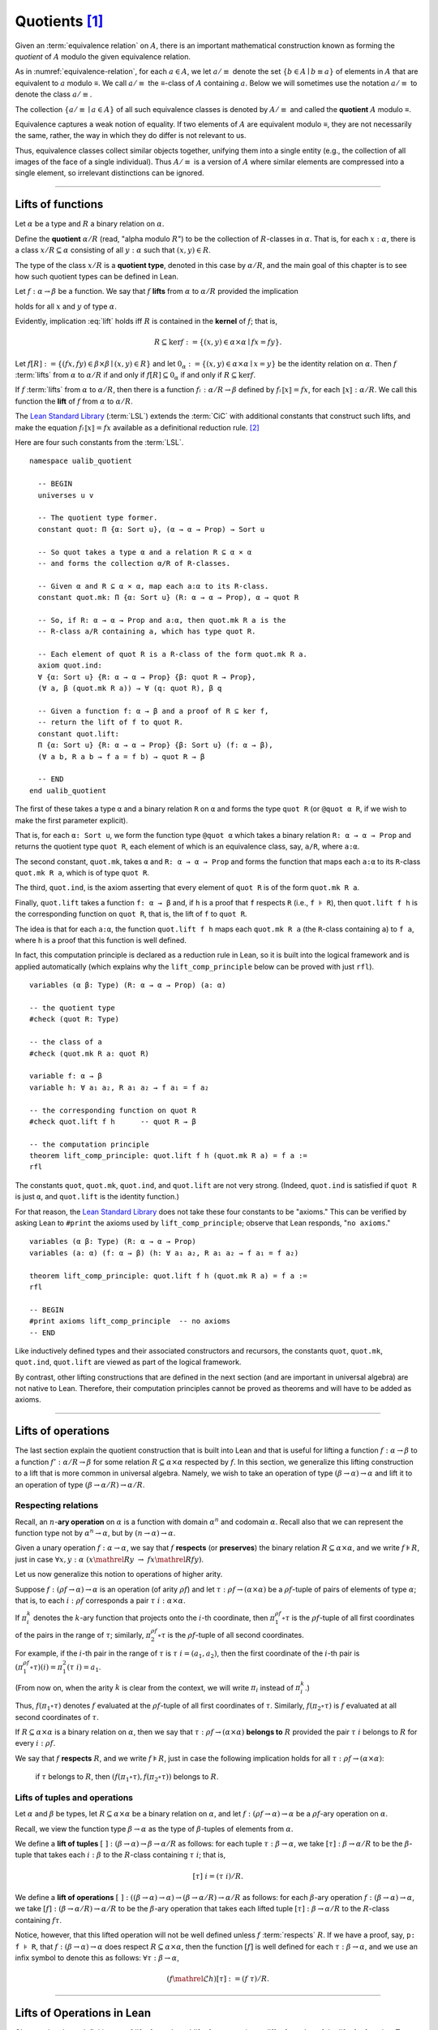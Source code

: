 .. highlight:: lean

.. index:: equivalence class, ! quotient

.. _quotients:

Quotients [1]_
===============

Given an :term:`equivalence relation` on :math:`A`, there is an important mathematical construction known as forming the *quotient* of :math:`A` modulo the given equivalence relation.

As in :numref:`equivalence-relation`, for each :math:`a ∈ A`, we let :math:`a/{≡}` denote the set :math:`\{ b ∈ A ∣ b ≡ a \}` of elements in :math:`A` that are equivalent to :math:`a` modulo ≡. We call :math:`a/{≡}` the ≡-class of :math:`A` containing :math:`a`.  Below we will sometimes use the notation :math:`a/{≡}` to denote the class :math:`a/{≡}`.

The collection :math:`\{ a/{≡} ∣ a ∈ A \}` of all such equivalence classes is denoted by :math:`A/{≡}` and called the **quotient** :math:`A` modulo ≡.

Equivalence captures a weak notion of equality. If two elements of :math:`A` are equivalent modulo ≡, they are not necessarily the same, rather, the way in which they do differ is not relevant to us.

.. proof:example::

   Consider the following "real-world" situation in which it is useful to "mod out"---i.e., ignore by forming a quotient---irrelevant information.

   In a study of image data for the purpose of face recognition---specifically, the task of identifying a particular person in different photographs---the orientation of a person's face is unimportant, and it would be silly to infer that faces in multiple photos belong to different people solely because they are orientated differently with respect to the camera's field of view.

   In this application it is reasonable to collect into a single group (equivalence class) those face images that differ only with respect to the spacial orientation of the face.  We might call two faces from the same class "equivalent modulo orientation."

Thus, equivalence classes collect similar objects together, unifying them into a single entity (e.g., the collection of all images of the face of a single individual).  Thus :math:`A/{≡}` is a version of :math:`A` where similar elements are compressed into a single element, so irrelevant distinctions can be ignored.

.. proof:example::

   The equivalence relation of **congruence modulo 5** on the set of integers partitions ℤ into five equivalence classes---namely, :math:`5ℤ`, :math:`1 + 5ℤ`, :math:`2+5ℤ`, :math:`3+5ℤ` and :math:`4+5ℤ`.  Here, :math:`5ℤ` is the set :math:`\{\dots, -10, -5, 0, 5, 10, 15, \dots\}` of multiples of 5, and :math:`2+5ℤ` is the set :math:`\{\dots, -8, -3, 2, 7, 12, \dots\}` of integers that differ from a multiple of 5 by 2.

--------------------------------------------

.. index:: quotient

.. index:: ! type of; (quotients)

.. index:: ! lift of; (functions)

Lifts of functions
------------------

Let :math:`α` be a type and :math:`R` a binary relation on :math:`α`.

Define the **quotient** :math:`α/R` (read, "alpha modulo :math:`R`") to be the collection of :math:`R`-classes in :math:`α`. That is, for each :math:`x:α`, there is a class :math:`x/R ⊆ α` consisting of all :math:`y:α` such that :math:`(x,y) ∈ R`.

The type of the class :math:`x/R` is a **quotient type**, denoted in this case by :math:`α/R`, and the main goal of this chapter is to see how such quotient types can be defined in Lean.

.. index:: lift; of a function, reduction rule

Let :math:`f: α → β` be a function. We say that :math:`f` **lifts** from :math:`α` to :math:`α/R` provided the implication

.. math:: (x, y) ∈ R \ → \ f x = f y
   :label: lift

holds for all :math:`x` and :math:`y` of type :math:`α`.

Evidently, implication :eq:`lift` holds iff :math:`R` is contained in the **kernel** of :math:`f`; that is,

.. math:: R ⊆ \ker f := \{(x, y) ∈ α × α ∣ f x = f y\}.

Let :math:`f[R] := \{(f x, f y) ∈ β × β ∣ (x, y) ∈ R\}` and let :math:`0_α := \{(x, y) ∈ α × α ∣ x = y\}` be the identity relation on :math:`α`. Then :math:`f` :term:`lifts` from :math:`α` to :math:`α/R` if and only if :math:`f[R] ⊆ 0_α` if and only if :math:`R ⊆ \ker f`.

If :math:`f` :term:`lifts` from :math:`α` to :math:`α/R`, then there is a function :math:`fₗ : α/R → β` defined by :math:`fₗ ⟦x⟧ = f x`, for each :math:`⟦x⟧: α/R`. We call this function the **lift** of :math:`f` from :math:`α` to :math:`α/R`.

The `Lean Standard Library`_ (:term:`LSL`) extends the :term:`CiC` with additional constants that construct such lifts, and make the equation :math:`fₗ ⟦x⟧ = f x` available as a definitional reduction rule. [2]_

Here are four such constants from the :term:`LSL`.

.. index:: keyword: quot, quot.mk, quot.ind
.. index:: keyword: quot.lift
.. index:: keyword: ualib_quotient

::

  namespace ualib_quotient

    -- BEGIN
    universes u v

    -- The quotient type former.
    constant quot: Π {α: Sort u}, (α → α → Prop) → Sort u

    -- So quot takes a type α and a relation R ⊆ α × α
    -- and forms the collection α/R of R-classes.

    -- Given α and R ⊆ α × α, map each a:α to its R-class.
    constant quot.mk: Π {α: Sort u} (R: α → α → Prop), α → quot R

    -- So, if R: α → α → Prop and a:α, then quot.mk R a is the
    -- R-class a/R containing a, which has type quot R.

    -- Each element of quot R is a R-class of the form quot.mk R a.
    axiom quot.ind:
    ∀ {α: Sort u} {R: α → α → Prop} {β: quot R → Prop},
    (∀ a, β (quot.mk R a)) → ∀ (q: quot R), β q

    -- Given a function f: α → β and a proof of R ⊆ ker f,
    -- return the lift of f to quot R.
    constant quot.lift:
    Π {α: Sort u} {R: α → α → Prop} {β: Sort u} (f: α → β),
    (∀ a b, R a b → f a = f b) → quot R → β

    -- END
  end ualib_quotient

The first of these takes a type ``α`` and a binary relation ``R`` on ``α`` and forms the type ``quot R`` (or ``@quot α R``, if we wish to make the first parameter explicit).

That is, for each ``α: Sort u``, we form the function type ``@quot α`` which takes a binary relation ``R: α → α → Prop`` and returns the quotient type ``quot R``, each element of which is an equivalence class, say, ``a/R``, where ``a:α``.

The second constant, ``quot.mk``, takes ``α`` and ``R: α → α → Prop`` and forms the function that maps each ``a:α`` to its ``R``-class ``quot.mk R a``, which is of type ``quot R``.

The third, ``quot.ind``, is the axiom asserting that every element of ``quot R`` is of the form ``quot.mk R a``.

Finally, ``quot.lift`` takes a function ``f: α → β`` and, if ``h`` is a proof that ``f`` respects ``R`` (i.e., ``f ⊧ R``), then ``quot.lift f h`` is the corresponding function on ``quot R``, that is, the lift of ``f`` to ``quot R``.

The idea is that for each ``a:α``, the function ``quot.lift f h`` maps each ``quot.mk R a`` (the ``R``-class containing ``a``) to ``f a``, where ``h`` is a proof that this function is well defined.

In fact, this computation principle is declared as a reduction rule in Lean, so it is built into the logical framework and is applied automatically (which explains why the ``lift_comp_principle`` below can be proved with just ``rfl``).

::

  variables (α β: Type) (R: α → α → Prop) (a: α)

  -- the quotient type
  #check (quot R: Type)

  -- the class of a
  #check (quot.mk R a: quot R)

  variable f: α → β
  variable h: ∀ a₁ a₂, R a₁ a₂ → f a₁ = f a₂

  -- the corresponding function on quot R
  #check quot.lift f h      -- quot R → β

  -- the computation principle
  theorem lift_comp_principle: quot.lift f h (quot.mk R a) = f a :=
  rfl

The constants ``quot``, ``quot.mk``, ``quot.ind``, and ``quot.lift`` are not very strong.  (Indeed, ``quot.ind`` is satisfied if ``quot R`` is just ``α``, and ``quot.lift`` is the identity function.)

For that reason, the `Lean Standard Library`_ does not take these four constants to be "axioms." This can be verified by asking Lean to ``#print`` the axioms used by ``lift_comp_principle``; observe that Lean responds, "``no axioms``."

::

  variables (α β: Type) (R: α → α → Prop)
  variables (a: α) (f: α → β) (h: ∀ a₁ a₂, R a₁ a₂ → f a₁ = f a₂)

  theorem lift_comp_principle: quot.lift f h (quot.mk R a) = f a :=
  rfl

  -- BEGIN
  #print axioms lift_comp_principle  -- no axioms
  -- END

Like inductively defined types and their associated constructors and recursors, the constants ``quot``, ``quot.mk``, ``quot.ind``, ``quot.lift`` are viewed as part of the logical framework.

By contrast, other lifting constructions that are defined in the next section (and are important in universal algebra) are not native to Lean. Therefore, their computation principles cannot be proved as theorems and will have to be added as axioms.

------------------------

.. index:: pair: respect; preserve

Lifts of operations
-------------------

The last section explain the quotient construction that is built into Lean and that is useful for lifting a function :math:`f: α → β` to a function :math:`f': α/R → β` for some relation :math:`R ⊆ α × α` respected by :math:`f`.  In this section, we generalize this lifting construction to a lift that is more common in universal algebra.  Namely, we wish to take an operation of type :math:`(β → α) → α` and lift it to an operation of type :math:`(β → α/R) → α/R`.

Respecting relations
~~~~~~~~~~~~~~~~~~~~

Recall, an :math:`n`-**ary operation** on :math:`α` is a function with domain :math:`α^n` and codomain :math:`α`.  Recall also that we can represent the function type not by :math:`α^n → α`, but by :math:`(n → α) → α`.

Given a unary operation :math:`f: α → α`, we say that :math:`f` **respects** (or **preserves**) the binary relation :math:`R ⊆ α × α`, and we write :math:`f ⊧ R`, just in case :math:`∀ x, y :α \ (x \mathrel R y \ → \ f x \mathrel R f y)`.

Let us now generalize this notion to operations of higher arity.

Suppose :math:`f: (ρf → α) → α` is an operation (of arity :math:`ρf`) and let :math:`τ: ρf → (α × α)` be a :math:`ρf`-tuple of pairs of elements of type :math:`α`; that is, to each :math:`i : ρ f` corresponds a pair :math:`τ \ i : α × α`.

If :math:`π_i^k` denotes the :math:`k`-ary function that projects onto the :math:`i`-th coordinate, then :math:`π_1^{ρf} ∘ τ` is the :math:`ρf`-tuple of all first coordinates of the pairs in the range of :math:`τ`; similarly, :math:`π_2^{ρf} ∘ τ` is the :math:`ρf`-tuple of all second coordinates.

For example, if the :math:`i`-th pair in the range of :math:`τ` is :math:`τ\ i = (a_1, a_2)`, then the first coordinate of the :math:`i`-th pair is :math:`(π_1^{ρf} ∘ τ)(i) = π_1^2 (τ \ i) = a_1`.

(From now on, when the arity :math:`k` is clear from the context, we will write :math:`π_i` instead of :math:`π_i^k`.)

Thus, :math:`f (π_1 ∘ τ)` denotes :math:`f` evaluated at the :math:`ρf`-tuple of all first coordinates of :math:`τ`. Similarly, :math:`f (π_2 ∘ τ)` is :math:`f` evaluated at all second coordinates of :math:`τ`.

If :math:`R ⊆ α × α` is a binary relation on :math:`α`, then we say that :math:`τ: ρf → (α × α)` **belongs to** :math:`R` provided the pair :math:`τ\ i` belongs to :math:`R` for every :math:`i : ρf`.

We say that :math:`f` **respects** :math:`R`, and we write :math:`f ⊧ R`, just in case the following implication holds for all :math:`τ: ρf → (α × α)`:

  if :math:`τ` belongs to :math:`R`, then :math:`(f (π_1 ∘ τ), f (π_2 ∘ τ))` belongs to :math:`R`.

.. proof:example::

   Readers who do not find the foregoing explanation perfectly clear are invited to consider this simple, concrete example.

   Let :math:`f : (\{0,1,2\} → α) → α` be a ternary operation on :math:`α`, let :math:`R ⊆ α × α`, and suppose that for every triple :math:`(a_1, b_1), (a_2, b_2), (a_3, b_3)` of pairs from :math:`R`, the pair :math:`(f(a_1, a_2, a_3), f(b_1, b_2, b_3))` also belongs to :math:`R`. Then :math:`f ⊧ R`.

.. index:: ! quotient tuple
.. index:: ! lift; of tuples
.. index:: ! lift; of operations

Lifts of tuples and operations
~~~~~~~~~~~~~~~~~~~~~~~~~~~~~~

Let :math:`α` and :math:`β` be types, let :math:`R ⊆ α × α` be a binary relation on :math:`α`, and let :math:`f : (ρ f → α) → α` be a :math:`ρ f`-ary operation on :math:`α`.

Recall, we view the function type :math:`β → α` as the type of :math:`β`-tuples of elements from :math:`α`.

We define a **lift of tuples** :math:`[\ ]: (β → α) → β → α/R` as follows: for each tuple :math:`τ: β → α`, we take :math:`[τ] : β → α/R` to be the :math:`β`-tuple that takes each :math:`i: β` to the :math:`R`-class containing :math:`τ\ i`; that is,

.. math:: [τ]\ i = (τ\ i)/R.

We define a **lift of operations** :math:`[\ ]: ((β → α) → α)  → (β → α/R) → α/R` as follows: for each :math:`β`-ary operation :math:`f: (β → α) → α`, we take :math:`[f] : (β → α/R) → α/R` to be the :math:`β`-ary operation that takes each lifted tuple :math:`[τ]: β → α/R` to the :math:`R`-class containing :math:`f τ`.

Notice, however, that this lifted operation will not be well defined unless :math:`f` :term:`respects` :math:`R`.  If we have a proof, say, ``p: f ⊧ R``, that :math:`f: (β → α) → α` does respect :math:`R ⊆ α × α`, then the function :math:`[f]` is well defined for each :math:`τ: β → α`, and we use an infix symbol to denote this as follows: :math:`∀ τ: β → α`,

.. math:: (f \mathrel ℒ h) [τ]  := (f\ τ) / R.

----------------------

Lifts of Operations in Lean
----------------------------

Observe that these definitions---of *lift of a tuple* and *lift of an operation*---differ from that of the *lift of a function*.  To account for these differences, we now define three new lifting constants, ``quot.colift``, ``quot.tlift`` ``quot.oplift``.  In the next section of code, we start by reiterating the definitions from the standard library of ``quot``, ``quot.mk``, ``quot.ind``, and ``quot.lift`` before defining the new lift constants.  This puts all of the constants on the same "level" in the sense that now they are all "user-defined" and thus none is a built-in part of Lean's logical framework.

::

  namespace ualib_quotient

    universes u v

    -- (Already defined in std lib)
    -- The quotient type former.
    constant quot: Π {α: Sort u}, (α → α → Prop) → Sort u

    -- So quot takes a type α and a relation R ⊆ α × α
    -- and forms the collection α/R of R-classes.

    -- (Already defined in std lib)
    -- Given α and R ⊆ α × α, map each a:α to its R-class.
    constant quot.mk: Π {α: Sort u} (a : α) (R: α → α → Prop), quot R

    -- So, if R: α → α → Prop and a:α, then quot.mk R a is the
    -- R-class a/R containing a, which has type quot R.

    -- Let us define some syntactic sugar that reflects this fact.
    infix `/` := quot.mk  -- notation: a/R := quot.mk a R

    -- (Already defined in std lib)
    -- Each element of quot R is a R-class of the form quot.mk R a.
    axiom quot.ind:
    ∀ {α: Sort u} {R: α → α → Prop} {β: quot R → Prop},
    (∀ a, β (a/R)) → ∀ (q: quot R), β q

    -- (Already defined in std lib)
    -- Take a function f: α → β and a proof h : f ⊧ R, and
    -- return the lift of f to quot R.
    constant quot.lift:
    Π {α: Sort u} {R: α → α → Prop} {β: Sort u} (f: α → β),
    (∀ a b, R a b → f a = f b) → quot R → β

    infix `ℓ`:50 := quot.lift

    -- new lift constants

    -- quot.colift
    -- lift to a function with quotient codomain (instead of domain)
    constant quot.colift:
    Π {α: Sort u} {β: Sort u} {R: β → β → Prop} (f: α → β), (α → quot R)

    -- LIFT OF A TUPLE ------------------------------------------
    -- quot.tlift
    -- lift tuple of α's to a tuple of quotients α/R's
    -- (same as colift, except for order of arguments)
    constant quot.tlift:
    Π {α: Sort u} {R: α → α → Prop} {β: Sort u} (t: β → α), (β → quot R)

    notation `[` t `]` := quot.tlift t -- lift of a tuple

    -- LIFT OF RELATIONS AND OPERATIONS --------------------------
    -- operation type
    def op (β : Sort v) (α : Sort u) := (β → α) → α
    variables {α β : Type}
    def liftrel: (α → α → Prop) → (β → α) → (β → α) → Prop :=
    λ R a b, ∀ i, R (a i) (b i)

    notation `⟨` R `⟩` := liftrel R       -- ``\<R\>``

    def respects: ((β → α) → α) → (α → α → Prop) → Prop :=
    λ f R, ∀ (a b: β → α), ⟨R⟩ a b → R (f a) (f b)

    infix `⊧`:50 := respects              -- ``\models``

    constant quot.oplift :
    Π {R: α → α → Prop} (f: op β α), (f ⊧ R) → (β → quot R) → quot R

    infix `ℒ`:50 := quot.oplift

  end ualib_quotient

Notice the syntactic sugar we added for the "respects" relation, so that now we can simply write ``f ⊧ R`` in place of

  ``∀ (a b: β → α), ((∀ i, R (a i) (b i)) → R (f a) (f b))``.

We also made use of the ``operation`` type which will be introduced more formally in :numref:`algebras-in-lean`.

Now let's check the types of some of these newly defined constants, and also prove that the standard library's notion of a function respecting a relation is equivalent to the assertion that the relation is a subset of the function's kernel.

::

  namespace ualib_quotient
  
    universes u v
  
    -- (Already defined in std lib)
    -- The quotient type former.
    constant quot: Π {α: Sort u}, (α → α → Prop) → Sort u
  
    -- So quot takes a type α and a relation R ⊆ α × α
    -- and forms the collection α/R of R-classes.
  
    -- (Already defined in std lib)
    -- Given α and R ⊆ α × α, map each a:α to its R-class.
    constant quot.mk: Π {α: Sort u} (a : α) (R: α → α → Prop), quot R
  
    -- So, if R: α → α → Prop and a:α, then quot.mk R a is the
    -- R-class a/R containing a, which has type quot R.
    
    -- Let us define some syntactic sugar that reflects this fact.
    infix `/` := quot.mk  -- notation: a/R := quot.mk a R
  
    -- (Already defined in std lib)
    -- Each element of quot R is a R-class of the form quot.mk R a.
    axiom quot.ind:
    ∀ {α: Sort u} {R: α → α → Prop} {β: quot R → Prop},
    (∀ a, β (a/R)) → ∀ (q: quot R), β q
  
    -- (Already defined in std lib)
    -- Take a function f: α → β and a proof h : f ⊧ R, and
    -- return the lift of f to quot R.
    constant quot.lift:
    Π {α: Sort u} {R: α → α → Prop} {β: Sort u} (f: α → β),
    (∀ a b, R a b → f a = f b) → quot R → β
  
    infix `ℓ`:50 := quot.lift 
  
    -- new lift constants
  
    -- quot.colift
    -- lift to a function with quotient codomain (instead of domain)
    constant quot.colift:
    Π {α: Sort u} {β: Sort u} {R: β → β → Prop} (f: α → β), (α → quot R)
  
    -- LIFT OF A TUPLE ------------------------------------------
    -- quot.tlift
    -- lift tuple of α's to a tuple of quotients α/R's 
    -- (same as colift, except for order of arguments)
    constant quot.tlift:
    Π {α: Sort u} {R: α → α → Prop} {β: Sort u} (t: β → α), (β → quot R)
  
    notation `[` t `]` := quot.tlift t -- lift of a tuple
  
    -- LIFT OF RELATIONS AND OPERATIONS --------------------------
    -- operation type
    def op (β : Sort v) (α : Sort u) := (β → α) → α
    variables {α β : Type}
    def liftrel: (α → α → Prop) → (β → α) → (β → α) → Prop :=
    λ R a b, ∀ i, R (a i) (b i)
  
    notation `⟨` R `⟩` := liftrel R       -- ``\<R\>``
  
    def respects: ((β → α) → α) → (α → α → Prop) → Prop :=
    λ f R, ∀ (a b: β → α), ⟨R⟩ a b → R (f a) (f b)
  
    infix `⊧`:50 := respects              -- ``\models``
  
    constant quot.oplift :
    Π {R: α → α → Prop} (f: op β α), (f ⊧ R) → (β → quot R) → quot R
  
    infix `ℒ`:50 := quot.oplift 
  
    -- Theorem. The function f: α → β respects R: α → α → Prop
    --          iff uncurry R ⊆ ker f
    --          iff R̃ ⊆ ker f
  
    def uncurry {α : Type} (R : α → α → Prop) : set (α × α) := λ a, R a.fst a.snd
    notation R`̃ ` := uncurry R            -- type: ``R\tilde``
  
    def ker (f : α → β) : set (α × α) := { a | f a.fst = f a.snd}  
  
    theorem kernel_resp {α : Type} {R: α → α → Prop} {β : Type} (f: α → β): 
    (∀ a₁ a₂, R a₁ a₂ → f a₁ = f a₂) ↔ (R̃ ⊆ ker f) := iff.intro
    ( assume h: ∀ a₁ a₂, R a₁ a₂ → f a₁ = f a₂, show R̃ ⊆ ker f, from
        λ p, h p.fst p.snd
    )
    ( assume h: R̃ ⊆ ker f, show ∀ a₁ a₂, R a₁ a₂ → f a₁ = f a₂, from
        assume a₁ a₂ (h1 : R a₁ a₂), 
        have h2 : (a₁ , a₂) ∈ (R̃), from h1,
        h h2
    )
  
    -- BEGIN
    -- TEST NEW DEFINITIONS AND NOTATIONS --
  
    variable (f: α → β)        -- A function.
    variable {R: α → α → Prop} -- A binary relation on α,
    variable (h₀: ∀ a b,       -- respected by f.
              R a b → f a = f b) 
  
    variable (t: β → α)        -- A tuple.
    variable (g: op β α)       -- An operation,
    variable (h₁: g ⊧ R)       -- that respects R
  
    -- lift of a relation --
    #check liftrel R      -- (?M_1 → α) → (?M_1 → α) → Prop)
    #check ⟨R⟩            -- (?M_1 → α) → (?M_1 → α) → Prop
  
    -- uncurried relation --
    #check (uncurry R : set (α × α))
    #check R̃         -- set (α × α)   
  
    -- lift of a function --
    #check (quot.lift f h₀: quot (λ (a b: α), R a b) → β)
    #check f ℓ h₀        -- quot (λ (a b: α), R a b) → β 
  
    -- lift of a tuple --
    #check quot.tlift t  -- β → quot ?M_1)
    #check [t]           -- β → quot ?M_1
    
    -- lift of an operation
    #check (quot.oplift g h₁ : (β → quot R) → quot R)
    #check g ℒ h₁           -- (β → quot R) → quot R 
    -- END
  
  end ualib_quotient

Finally, let us assert the computation principles for these various lifts to quotients. [3]_

::

  namespace ualib_quotient
  
    universes u v
  
    -- (Already defined in std lib)
    -- The quotient type former.
    constant quot: Π {α: Sort u}, (α → α → Prop) → Sort u
  
    -- So quot takes a type α and a relation R ⊆ α × α
    -- and forms the collection α/R of R-classes.
  
    -- (Already defined in std lib)
    -- Given α and R ⊆ α × α, map each a:α to its R-class.
    constant quot.mk: Π {α: Sort u} (a : α) (R: α → α → Prop), quot R
  
    -- So, if R: α → α → Prop and a:α, then quot.mk R a is the
    -- R-class a/R containing a, which has type quot R.
    
    -- Let us define some syntactic sugar that reflects this fact.
    infix `/` := quot.mk  -- notation: a/R := quot.mk a R
  
    -- (Already defined in std lib)
    -- Each element of quot R is a R-class of the form quot.mk R a.
    axiom quot.ind:
    ∀ {α: Sort u} {R: α → α → Prop} {β: quot R → Prop},
    (∀ a, β (a/R)) → ∀ (q: quot R), β q
  
    -- (Already defined in std lib)
    -- Take a function f: α → β and a proof h : f ⊧ R, and
    -- return the lift of f to quot R.
    constant quot.lift:
    Π {α: Sort u} {R: α → α → Prop} {β: Sort u} (f: α → β),
    (∀ a b, R a b → f a = f b) → quot R → β
  
    infix `ℓ`:50 := quot.lift 
  
    -- new lift constants
  
    -- quot.colift
    -- lift to a function with quotient codomain (instead of domain)
    constant quot.colift:
    Π {α: Sort u} {β: Sort u} {R: β → β → Prop} (f: α → β), (α → quot R)
  
    -- LIFT OF A TUPLE ------------------------------------------
    -- quot.tlift
    -- lift tuple of α's to a tuple of quotients α/R's 
    -- (same as colift, except for order of arguments)
    constant quot.tlift:
    Π {α: Sort u} {R: α → α → Prop} {β: Sort u} (t: β → α), (β → quot R)
  
    notation `[` t `]` := quot.tlift t -- lift of a tuple
  
    -- LIFT OF RELATIONS AND OPERATIONS --------------------------
    -- operation type
    def op (β : Sort v) (α : Sort u) := (β → α) → α
    variables {α β : Type}
    def liftrel: (α → α → Prop) → (β → α) → (β → α) → Prop :=
    λ R a b, ∀ i, R (a i) (b i)
  
    notation `⟨` R `⟩` := liftrel R       -- ``\<R\>``
  
    def respects: ((β → α) → α) → (α → α → Prop) → Prop :=
    λ f R, ∀ (a b: β → α), ⟨R⟩ a b → R (f a) (f b)
  
    infix `⊧`:50 := respects              -- ``\models``
  
    constant quot.oplift :
    Π {R: α → α → Prop} (f: op β α), (f ⊧ R) → (β → quot R) → quot R
  
    infix `ℒ`:50 := quot.oplift 
  
    -- Theorem. The function f: α → β respects R: α → α → Prop
    --          iff uncurry R ⊆ ker f
    --          iff R̃ ⊆ ker f
  
    def uncurry {α : Type} (R : α → α → Prop) : set (α × α) := λ a, R a.fst a.snd
    notation R`̃ ` := uncurry R            -- type: ``R\tilde``
  
    def ker (f : α → β) : set (α × α) := { a | f a.fst = f a.snd}  
  
    theorem kernel_resp {α : Type} {R: α → α → Prop} {β : Type} (f: α → β): 
    (∀ a₁ a₂, R a₁ a₂ → f a₁ = f a₂) ↔ (R̃ ⊆ ker f) := iff.intro
    ( assume h: ∀ a₁ a₂, R a₁ a₂ → f a₁ = f a₂, show R̃ ⊆ ker f, from
        λ p, h p.fst p.snd
    )
    ( assume h: R̃ ⊆ ker f, show ∀ a₁ a₂, R a₁ a₂ → f a₁ = f a₂, from
        assume a₁ a₂ (h1 : R a₁ a₂), 
        have h2 : (a₁ , a₂) ∈ (R̃), from h1,
        h h2
    )
  
    -- TEST NEW DEFINITIONS AND NOTATIONS --
  
    variable (f: α → β)        -- A function.
    variable {R: α → α → Prop} -- A binary relation on α,
    variable (h₀: ∀ a b,       -- respected by f.
              R a b → f a = f b) 
  
    variable (t: β → α)        -- A tuple.
    variable (g: op β α)       -- An operation,
    variable (h₁: g ⊧ R)       -- that respects R
  
    -- lift of a relation --
    #check liftrel R      -- (?M_1 → α) → (?M_1 → α) → Prop)
    #check ⟨R⟩            -- (?M_1 → α) → (?M_1 → α) → Prop
  
    -- uncurried relation --
    #check (uncurry R : set (α × α))
    #check R̃         -- set (α × α)   
  
    -- lift of a function --
    #check (quot.lift f h₀: quot (λ (a b: α), R a b) → β)
    #check f ℓ h₀        -- quot (λ (a b: α), R a b) → β 
  
    -- lift of a tuple --
    #check quot.tlift t  -- β → quot ?M_1)
    #check [t]           -- β → quot ?M_1
    
    -- lift of an operation
    #check (quot.oplift g h₁ : (β → quot R) → quot R)
    #check g ℒ h₁           -- (β → quot R) → quot R 
  
  
    -- BEGIN
    -- computation principle for function lift
    axiom flift_comp_principle {α : Type} {R: α → α → Prop}
    {β : Type} (f: α → β) (h: ∀ a₁ a₂, R a₁ a₂ → f a₁ = f a₂):
    ∀ (a : α), (f ℓ h) (a/R) = f a
  
    -- The same flift principle, assuming instead that (uncurry) R 
    -- belongs to the kernel of f and applying the kernel_resp theorem.
    axiom flift_comp_principle' {α : Type} {R: α → α → Prop}
    {β : Type} (f: α → β) (h: R̃ ⊆ ker f): ∀ (a : α),
    (f ℓ (iff.elim_right (kernel_resp f) h)) (a/R) = f a
  
    -- computation principle for colift
    axiom colift_comp_principle {α : Type} {β : Type}
    {R: β → β → Prop} (f: α → β): ∀ (a : α), 
    (quot.colift f) a = (f a)/R
  
    -- computation principle for tuple lift
    axiom tlift_comp_principle {α : Type} {R: α → α → Prop}
    {β : Type} (τ: β → α): ∀ (b : β), [τ] b = (τ b)/R
  
    -- computation principle for operation lift
    axiom olift_comp_principle {R : α → α → Prop} 
    (g: (β → α) → α) (h : g ⊧ R): ∀ (τ : β → α),
    (g ℒ h) [τ] = (g τ)/R
    -- END
  
  end ualib_quotient

What makes ``quot`` into a bona fide quotient is the ``quot.sound`` axiom which asserts that if two elements of ``α`` are related by ``R``, then they are identified in the quotient ``α/R``.

.. index:: keyword: quot.sound

::

  namespace ualib_quotient
  
    universes u v
  
    -- (Already defined in std lib)
    -- The quotient type former.
    constant quot: Π {α: Sort u}, (α → α → Prop) → Sort u
  
    -- So quot takes a type α and a relation R ⊆ α × α
    -- and forms the collection α/R of R-classes.
  
    -- (Already defined in std lib)
    -- Given α and R ⊆ α × α, map each a:α to its R-class.
    constant quot.mk: Π {α: Sort u} (a : α) (R: α → α → Prop), quot R
  
    -- So, if R: α → α → Prop and a:α, then quot.mk R a is the
    -- R-class a/R containing a, which has type quot R.
    
    -- Let us define some syntactic sugar that reflects this fact.
    infix `/` := quot.mk  -- notation: a/R := quot.mk a R
  
    -- (Already defined in std lib)
    -- Each element of quot R is a R-class of the form quot.mk R a.
    axiom quot.ind:
    ∀ {α: Sort u} {R: α → α → Prop} {β: quot R → Prop},
    (∀ a, β (a/R)) → ∀ (q: quot R), β q
  
    -- (Already defined in std lib)
    -- Take a function f: α → β and a proof h : f ⊧ R, and
    -- return the lift of f to quot R.
    constant quot.lift:
    Π {α: Sort u} {R: α → α → Prop} {β: Sort u} (f: α → β),
    (∀ a b, R a b → f a = f b) → quot R → β
  
    infix `ℓ`:50 := quot.lift 
  
    -- new lift constants
  
    -- quot.colift
    -- lift to a function with quotient codomain (instead of domain)
    constant quot.colift:
    Π {α: Sort u} {β: Sort u} {R: β → β → Prop} (f: α → β), (α → quot R)
  
    -- LIFT OF A TUPLE ------------------------------------------
    -- quot.tlift
    -- lift tuple of α's to a tuple of quotients α/R's 
    -- (same as colift, except for order of arguments)
    constant quot.tlift:
    Π {α: Sort u} {R: α → α → Prop} {β: Sort u} (t: β → α), (β → quot R)
  
    notation `[` t `]` := quot.tlift t -- lift of a tuple
  
    -- LIFT OF RELATIONS AND OPERATIONS --------------------------
    -- operation type
    def op (β : Sort v) (α : Sort u) := (β → α) → α
    variables {α β : Type}
    def liftrel: (α → α → Prop) → (β → α) → (β → α) → Prop :=
    λ R a b, ∀ i, R (a i) (b i)
  
    notation `⟨` R `⟩` := liftrel R       -- ``\<R\>``
  
    def respects: ((β → α) → α) → (α → α → Prop) → Prop :=
    λ f R, ∀ (a b: β → α), ⟨R⟩ a b → R (f a) (f b)
  
    infix `⊧`:50 := respects              -- ``\models``
  
    constant quot.oplift :
    Π {R: α → α → Prop} (f: op β α), (f ⊧ R) → (β → quot R) → quot R
  
    infix `ℒ`:50 := quot.oplift 
  
    -- Theorem. The function f: α → β respects R: α → α → Prop
    --          iff uncurry R ⊆ ker f
    --          iff R̃ ⊆ ker f
  
    def uncurry {α : Type} (R : α → α → Prop) : set (α × α) := λ a, R a.fst a.snd
    notation R`̃ ` := uncurry R            -- type: ``R\tilde``
  
    def ker (f : α → β) : set (α × α) := { a | f a.fst = f a.snd}  
  
    theorem kernel_resp {α : Type} {R: α → α → Prop} {β : Type} (f: α → β): 
    (∀ a₁ a₂, R a₁ a₂ → f a₁ = f a₂) ↔ (R̃ ⊆ ker f) := iff.intro
    ( assume h: ∀ a₁ a₂, R a₁ a₂ → f a₁ = f a₂, show R̃ ⊆ ker f, from
        λ p, h p.fst p.snd
    )
    ( assume h: R̃ ⊆ ker f, show ∀ a₁ a₂, R a₁ a₂ → f a₁ = f a₂, from
        assume a₁ a₂ (h1 : R a₁ a₂), 
        have h2 : (a₁ , a₂) ∈ (R̃), from h1,
        h h2
    )
  
    -- TEST NEW DEFINITIONS AND NOTATIONS --
  
    variable (f: α → β)        -- A function.
    variable {R: α → α → Prop} -- A binary relation on α,
    variable (h₀: ∀ a b,       -- respected by f.
              R a b → f a = f b) 
  
    variable (t: β → α)        -- A tuple.
    variable (g: op β α)       -- An operation,
    variable (h₁: g ⊧ R)       -- that respects R
  
    -- lift of a relation --
    #check liftrel R      -- (?M_1 → α) → (?M_1 → α) → Prop)
    #check ⟨R⟩            -- (?M_1 → α) → (?M_1 → α) → Prop
  
    -- uncurried relation --
    #check (uncurry R : set (α × α))
    #check R̃         -- set (α × α)   
  
    -- lift of a function --
    #check (quot.lift f h₀: quot (λ (a b: α), R a b) → β)
    #check f ℓ h₀        -- quot (λ (a b: α), R a b) → β 
  
    -- lift of a tuple --
    #check quot.tlift t  -- β → quot ?M_1)
    #check [t]           -- β → quot ?M_1
    
    -- lift of an operation
    #check (quot.oplift g h₁ : (β → quot R) → quot R)
    #check g ℒ h₁           -- (β → quot R) → quot R 
  
    -- computation principle for function lift
    axiom flift_comp_principle {α : Type} {R: α → α → Prop}
    {β : Type} (f: α → β) (h: ∀ a₁ a₂, R a₁ a₂ → f a₁ = f a₂):
    ∀ (a : α), (f ℓ h) (a/R) = f a
  
    -- The same flift principle, assuming instead that (uncurry) R 
    -- belongs to the kernel of f and applying the kernel_resp theorem.
    axiom flift_comp_principle' {α : Type} {R: α → α → Prop}
    {β : Type} (f: α → β) (h: R̃ ⊆ ker f): ∀ (a : α),
    (f ℓ (iff.elim_right (kernel_resp f) h)) (a/R) = f a
  
    -- computation principle for colift
    axiom colift_comp_principle {α : Type} {β : Type}
    {R: β → β → Prop} (f: α → β): ∀ (a : α), 
    (quot.colift f) a = (f a)/R
  
    -- computation principle for tuple lift
    axiom tlift_comp_principle {α : Type} {R: α → α → Prop}
    {β : Type} (τ: β → α): ∀ (b : β), [τ] b = (τ b)/R
  
    -- computation principle for operation lift
    axiom olift_comp_principle {R : α → α → Prop} 
    (g: (β → α) → α) (h : g ⊧ R): ∀ (τ : β → α),
    (g ℒ h) [τ] = (g τ)/R
  
      -- BEGIN
      axiom quot.sound {α: Type u} {R: α → α → Prop}:
      ∀ (a b: α), R a b → a/R = b/R
      -- END
  
  end ualib_quotient

If a theorem or definition makes use of ``quot.sound``, it will show up in the ``#print axioms`` command.

----------------------------------------

.. _setoids:

.. index:: ! setoid, kernel

Setoids
-------

In a quotient construction ``α/R``, the relation ``R`` is typically an *equivalence relation*.  If not, we can extend it to one.  Indeed, given a binary relation ``R``, we define ``R'`` according to the rule

  ``R' a b`` :math:`\quad` iff :math:`\quad` ``a/R = b/R``.

Then ``R'`` is an equivalence relation---namely, the **kernel** of the function ``a ↦ a/R``.

The axiom ``quot.sound`` given at the end of the last section asserts that ``R a b`` implies ``R' a b``.

Using ``quot.lift`` and ``quot.ind``, we can show that ``R'`` is the smallest equivalence relation containing ``R``. In particular, if ``R`` is already an equivalence relation, then we have ``R = R'``.

::

  import ualib_quotient

  namespace ualib_setoid

    universe u

    class setoid (α: Type u) :=
    (R: α → α → Prop) (iseqv: equivalence R)

    namespace setoid

      open setoid
      infix `≈` := setoid.R

      variable (α: Type u)
      variable [s: setoid α]
      include s

      theorem refl (a: α): a ≈ a :=
      (@setoid.iseqv α s).left a

      theorem symm {a b: α}: a ≈ b → b ≈ a :=
      λ h, (@setoid.iseqv α s).right.left h

      theorem trans {a b c: α}: a ≈ b → b ≈ c → a ≈ c :=
      λ h₁ h₂, (@setoid.iseqv α s).right.right h₁ h₂

    end setoid

  end ualib_setoid

Given a type ``α``, a relation ``R`` on ``α``, and a proof ``p`` that ``r`` is an equivalence relation, we can define ``setoid.mk p`` as an instance of the setoid class.

::

  import ualib_quotient
  namespace ualib_setoid
    universe u
    class setoid (α: Type u) :=
    (R: α → α → Prop) (iseqv: equivalence R)
    namespace setoid
      open setoid
      infix `≈` := setoid.R
      variable (α: Type u)
      variable [s: setoid α]
      include s
      theorem refl (a: α): a ≈ a :=
      (@setoid.iseqv α s).left a
      theorem symm {a b: α}: a ≈ b → b ≈ a :=
      λ h, (@setoid.iseqv α s).right.left h
      theorem trans {a b c: α}: a ≈ b → b ≈ c → a ≈ c :=
      λ h₁ h₂, (@setoid.iseqv α s).right.right h₁ h₂
    end setoid

    -- BEGIN
    variables (α : Type u) (r : α → α → Prop) (p: equivalence r)

    #check setoid.mk r p -- {R := r, iseqv := p} : setoid
    -- END
  end ualib_setoid

Now let us define some syntactic sugar to make it a little easier to work with quotients.

::

  import ualib_quotient
  namespace ualib_setoid
    universe u
    class setoid (α: Type u) :=
    (R: α → α → Prop) (iseqv: equivalence R)
    namespace setoid
      open setoid
      infix `≈` := setoid.R
      variable (α: Type u)
      variable [s: setoid α]
      include s
      theorem refl (a: α): a ≈ a := (@setoid.iseqv α s).left a
      theorem symm {a b: α}: a ≈ b → b ≈ a := λ h, (@setoid.iseqv α s).right.left h
      theorem trans {a b c: α}: a ≈ b → b ≈ c → a ≈ c := λ h₁ h₂, (@setoid.iseqv α s).right.right h₁ h₂
    end setoid
  end ualib_setoid

  -- BEGIN
  namespace ualib_setoid
    universe u

    def quotient (α : Type u) (s : setoid α) := @quot α setoid.R
    variable (α : Type u)

  end ualib_setoid
  -- END

The constants ``quotient.mk``, ``quotient.ind``, ``quotient.lift``, and ``quotient.sound`` are simply specializations of the corresponding elements of ``quot``.

The fact that type class inference can find the setoid associated to a type ``α`` has the following benefits:

First, we can use the notation ``a ≈ b`` for ``setoid.R a b``, where the instance of ``setoid`` is implicit in the notation ``setoid.R``.  (The ≈ symbol is produced by typing ``\app`` or ``\approx``.)

We can use the generic theorems ``setoid.refl``, ``setoid.symm``, ``setoid.trans`` to reason about the relation. Specifically with quotients we can use the generic notation ``⟦a⟧`` for ``quot.mk setoid.R`` where the instance of ``setoid`` is implicit in the notation ``setoid.R``, as well as the theorem ``quotient.exact``:

::

  import ualib_quotient
  namespace ualib_setoid
    universe u
    class setoid (α: Type u) :=
    (R: α → α → Prop) (iseqv: equivalence R)
    namespace setoid
      open setoid
      infix `≈` := setoid.R
      variable (α: Type u)
      variable [s: setoid α]
      include s
      theorem refl (a: α): a ≈ a := (@setoid.iseqv α s).left a
      theorem symm {a b: α}: a ≈ b → b ≈ a := λ h, (@setoid.iseqv α s).right.left h
      theorem trans {a b c: α}: a ≈ b → b ≈ c → a ≈ c := λ h₁ h₂, (@setoid.iseqv α s).right.right h₁ h₂
    end setoid
  end ualib_setoid

  namespace ualib_setoid
    universe u

    def quotient (α : Type u) (s : setoid α) := @quot α setoid.R
    variable (α : Type u)

    -- BEGIN
    axiom quotient.exact: ∀ {α : Type u} [setoid α] {a b: α},
    (a/setoid.R = b/setoid.R → a ≈ b)
    -- END

  end ualib_setoid

Together with ``quotient.sound``, this implies that the elements of the quotient correspond exactly to the equivalence classes of elements in ``α``.


Recall that in the `Lean Standard Library`_, ``α × β`` represents the Cartesian product of the types ``α`` and ``β``. To illustrate the use of quotients, let us define the type of **unordered pairs** of elements of a type ``α`` as a quotient of the type ``α × α``.

.. First, we define the relevant equivalence relation:

.. ::

..   universe u

..   private definition eqv {α: Type u} (p₁ p₂: α × α): Prop :=
..   (p₁.1 = p₂.1 ∧ p₁.2 = p₂.2) ∨ (p₁.1 = p₂.2 ∧ p₁.2 = p₂.1)

..   infix `~` := eqv

.. The next step is to prove that ``eqv`` is in fact an equivalence relation, which is to say, it is reflexive, symmetric and transitive. We can prove these three facts in a convenient and readable way by using dependent pattern matching to perform case-analysis and break the hypotheses into pieces that are then reassembled to produce the conclusion.

.. ::

..   universe u

..   private definition eqv {α: Type u} (p₁ p₂: α × α): Prop :=
..   (p₁.1 = p₂.1 ∧ p₁.2 = p₂.2) ∨ (p₁.1 = p₂.2 ∧ p₁.2 = p₂.1)

..   local infix `~` := eqv

..   -- BEGIN
..   open or

..   private theorem eqv.refl {α : Type u}:
..   ∀ p: α × α, p ~ p := assume p, inl ⟨rfl, rfl⟩

..   private theorem eqv.symm {α: Type u}:
..   ∀ p₁ p₂: α × α, p₁ ~ p₂ → p₂ ~ p₁
..   | (a₁, a₂) (b₁, b₂) (inl ⟨a₁b₁, a₂b₂⟩):=
..     inl ⟨symm a₁b₁, symm a₂b₂⟩
..   | (a₁, a₂) (b₁, b₂) (inr ⟨a₁b₂, a₂b₁⟩):=
..     inr ⟨symm a₂b₁, symm a₁b₂⟩

..   private theorem eqv.trans {α: Type u}:
..   ∀ p₁ p₂ p₃: α × α, p₁ ~ p₂ → p₂ ~ p₃ → p₁ ~ p₃
..   | (a₁, a₂) (b₁, b₂) (c₁, c₂)
..     (inl ⟨a₁b₁, a₂b₂⟩) (inl ⟨b₁c₁, b₂c₂⟩):=
..     inl ⟨trans a₁b₁ b₁c₁, trans a₂b₂ b₂c₂⟩
..   | (a₁, a₂) (b₁, b₂) (c₁, c₂)
..     (inl ⟨a₁b₁, a₂b₂⟩) (inr ⟨b₁c₂, b₂c₁⟩):=
..     inr ⟨trans a₁b₁ b₁c₂, trans a₂b₂ b₂c₁⟩
..   | (a₁, a₂) (b₁, b₂) (c₁, c₂)
..     (inr ⟨a₁b₂, a₂b₁⟩) (inl ⟨b₁c₁, b₂c₂⟩):=
..     inr ⟨trans a₁b₂ b₂c₂, trans a₂b₁ b₁c₁⟩
..   | (a₁, a₂) (b₁, b₂) (c₁, c₂)
..     (inr ⟨a₁b₂, a₂b₁⟩) (inr ⟨b₁c₂, b₂c₁⟩):=
..     inl ⟨trans a₁b₂ b₂c₁, trans a₂b₁ b₁c₂⟩

..   private theorem is_equivalence (α: Type u):
..   equivalence (@eqv α):= mk_equivalence (@eqv α)
..   (@eqv.refl α) (@eqv.symm α) (@eqv.trans α)
..   -- END

.. We open the namespaces ``or`` and ``eq`` to be able to use ``or.inl``, ``or.inr``, and ``eq.trans`` more conveniently.

.. Now that we have proved that ``eqv`` is an equivalence relation, we can construct a ``setoid (α × α)``, and use it to define the type ``uprod α`` of unordered pairs.

.. ::

..   universe u

..   private definition eqv {α: Type u} (p₁ p₂: α × α): Prop :=
..   (p₁.1 = p₂.1 ∧ p₁.2 = p₂.2) ∨ (p₁.1 = p₂.2 ∧ p₁.2 = p₂.1)

..   local infix `~` := eqv

..   open or

..   private theorem eqv.refl {α: Type u} : ∀ p: α × α, p ~ p :=
..   assume p, inl ⟨rfl, rfl⟩

..   private theorem eqv.symm {α: Type u} : ∀ p₁ p₂: α × α, p₁ ~ p₂ → p₂ ~ p₁
..   | (a₁, a₂) (b₁, b₂) (inl ⟨a₁b₁, a₂b₂⟩) := inl ⟨symm a₁b₁, symm a₂b₂⟩
..   | (a₁, a₂) (b₁, b₂) (inr ⟨a₁b₂, a₂b₁⟩) := inr ⟨symm a₂b₁, symm a₁b₂⟩

..   private theorem eqv.trans {α: Type u} : ∀ p₁ p₂ p₃: α × α, p₁ ~ p₂ → p₂ ~ p₃ → p₁ ~ p₃
..   | (a₁, a₂) (b₁, b₂) (c₁, c₂) (inl ⟨a₁b₁, a₂b₂⟩) (inl ⟨b₁c₁, b₂c₂⟩) :=
..     inl ⟨trans a₁b₁ b₁c₁, trans a₂b₂ b₂c₂⟩
..   | (a₁, a₂) (b₁, b₂) (c₁, c₂) (inl ⟨a₁b₁, a₂b₂⟩) (inr ⟨b₁c₂, b₂c₁⟩) :=
..     inr ⟨trans a₁b₁ b₁c₂, trans a₂b₂ b₂c₁⟩
..   | (a₁, a₂) (b₁, b₂) (c₁, c₂) (inr ⟨a₁b₂, a₂b₁⟩) (inl ⟨b₁c₁, b₂c₂⟩) :=
..     inr ⟨trans a₁b₂ b₂c₂, trans a₂b₁ b₁c₁⟩
..   | (a₁, a₂) (b₁, b₂) (c₁, c₂) (inr ⟨a₁b₂, a₂b₁⟩) (inr ⟨b₁c₂, b₂c₁⟩) :=
..     inl ⟨trans a₁b₂ b₂c₁, trans a₂b₁ b₁c₂⟩

..   private theorem is_equivalence (α : Type u) : equivalence (@eqv α) :=
..   mk_equivalence (@eqv α) (@eqv.refl α) (@eqv.symm α) (@eqv.trans α)

..   -- BEGIN
..   instance uprod.setoid (α: Type u): setoid (α × α) :=
..   setoid.mk (@eqv α) (is_equivalence α)

..   definition uprod (α: Type u): Type u :=
..   quotient (uprod.setoid α)

..   namespace uprod
..     definition mk {α: Type u} (a₁ a₂: α): uprod α:=
..     ⟦(a₁, a₂)⟧

..     local notation `{` a₁ `,` a₂ `}` := mk a₁ a₂
..   end uprod
..   -- END

.. Notice that we locally define the notation ``{a₁, a₂}`` for ordered pairs as ``⟦(a₁, a₂)⟧``. This is useful for illustrative purposes, but it is not a good idea in general, since the notation will shadow other uses of curly brackets, such as for records and sets.

.. We can easily prove that ``{a₁, a₂} = {a₂, a₁}`` using ``quot.sound``, since we have ``(a₁, a₂) ~ (a₂, a₁)``.

.. ::

..   universe u

..   private definition eqv {α: Type u} (p₁ p₂: α × α): Prop :=
..   (p₁.1 = p₂.1 ∧ p₁.2 = p₂.2) ∨ (p₁.1 = p₂.2 ∧ p₁.2 = p₂.1)

..   local infix `~` := eqv

..   open or

..   private theorem eqv.refl {α: Type u}: ∀ p: α × α, p ~ p :=
..   assume p, inl ⟨rfl, rfl⟩

..   private theorem eqv.symm {α: Type u}: ∀ p₁ p₂: α × α, p₁ ~ p₂ → p₂ ~ p₁
..   | (a₁, a₂) (b₁, b₂) (inl ⟨a₁b₁, a₂b₂⟩) := inl ⟨symm a₁b₁, symm a₂b₂⟩
..   | (a₁, a₂) (b₁, b₂) (inr ⟨a₁b₂, a₂b₁⟩) := inr ⟨symm a₂b₁, symm a₁b₂⟩

..   private theorem eqv.trans {α: Type u}:
..   ∀ p₁ p₂ p₃: α × α, p₁ ~ p₂ → p₂ ~ p₃ → p₁ ~ p₃
..   | (a₁, a₂) (b₁, b₂) (c₁, c₂) 
..     (inl ⟨a₁b₁, a₂b₂⟩) (inl ⟨b₁c₁, b₂c₂⟩) :=
..     inl ⟨trans a₁b₁ b₁c₁, trans a₂b₂ b₂c₂⟩
..   | (a₁, a₂) (b₁, b₂) (c₁, c₂)
..     (inl ⟨a₁b₁, a₂b₂⟩) (inr ⟨b₁c₂, b₂c₁⟩) :=
..     inr ⟨trans a₁b₁ b₁c₂, trans a₂b₂ b₂c₁⟩
..   | (a₁, a₂) (b₁, b₂) (c₁, c₂)
..     (inr ⟨a₁b₂, a₂b₁⟩) (inl ⟨b₁c₁, b₂c₂⟩) :=
..     inr ⟨trans a₁b₂ b₂c₂, trans a₂b₁ b₁c₁⟩
..   | (a₁, a₂) (b₁, b₂) (c₁, c₂)
..     (inr ⟨a₁b₂, a₂b₁⟩) (inr ⟨b₁c₂, b₂c₁⟩) :=
..     inl ⟨trans a₁b₂ b₂c₁, trans a₂b₁ b₁c₂⟩

..   private theorem is_equivalence (α: Type u):
..   equivalence (@eqv α) := mk_equivalence (@eqv α)
..   (@eqv.refl α) (@eqv.symm α) (@eqv.trans α)

..   instance uprod.setoid (α: Type u): setoid (α × α) :=
..   setoid.mk (@eqv α) (is_equivalence α)

..   definition uprod (α: Type u): Type u :=
..   quotient (uprod.setoid α)

..   namespace uprod
..     definition mk {α: Type u} (a₁ a₂: α): uprod α :=
..     ⟦(a₁, a₂)⟧

..     local notation `{` a₁ `,` a₂ `}` := mk a₁ a₂

..     -- BEGIN
..     theorem mk_eq_mk {α: Type} (a₁ a₂: α):
..     {a₁, a₂} = {a₂, a₁} := quot.sound (inr ⟨rfl, rfl⟩)
..     -- END
..   end uprod

.. To complete the example, given ``a:α`` and ``u: uprod α``, we define the proposition ``a ∈ u`` which should hold if ``a`` is one of the elements of the unordered pair ``u``. First, we define a similar proposition ``mem_fn a u`` on (ordered) pairs; then we show that ``mem_fn`` respects the equivalence relation ``eqv`` with the lemma ``mem_respects``. This is an idiom that is used extensively in the Lean `standard library <lean_src>`_.

.. ::

..   universe u

..   private definition eqv {α: Type u} (p₁ p₂: α × α): Prop :=
..   (p₁.1 = p₂.1 ∧ p₁.2 = p₂.2) ∨ (p₁.1 = p₂.2 ∧ p₁.2 = p₂.1)

..   local infix `~` := eqv

..   open or

..   private theorem eqv.refl {α: Type u}: ∀ p: α × α, p ~ p :=
..   assume p, inl ⟨rfl, rfl⟩

..   private theorem eqv.symm {α: Type u} : ∀ p₁ p₂ : α × α, p₁ ~ p₂ → p₂ ~ p₁
..   | (a₁, a₂) (b₁, b₂) (inl ⟨a₁b₁, a₂b₂⟩) := inl ⟨symm a₁b₁, symm a₂b₂⟩
..   | (a₁, a₂) (b₁, b₂) (inr ⟨a₁b₂, a₂b₁⟩) := inr ⟨symm a₂b₁, symm a₁b₂⟩

..   private theorem eqv.trans {α: Type u} : ∀ p₁ p₂ p₃: α × α, p₁ ~ p₂ → p₂ ~ p₃ → p₁ ~ p₃
..   | (a₁, a₂) (b₁, b₂) (c₁, c₂) (inl ⟨a₁b₁, a₂b₂⟩) (inl ⟨b₁c₁, b₂c₂⟩) :=
..     inl ⟨trans a₁b₁ b₁c₁, trans a₂b₂ b₂c₂⟩
..   | (a₁, a₂) (b₁, b₂) (c₁, c₂) (inl ⟨a₁b₁, a₂b₂⟩) (inr ⟨b₁c₂, b₂c₁⟩) :=
..     inr ⟨trans a₁b₁ b₁c₂, trans a₂b₂ b₂c₁⟩
..   | (a₁, a₂) (b₁, b₂) (c₁, c₂) (inr ⟨a₁b₂, a₂b₁⟩) (inl ⟨b₁c₁, b₂c₂⟩) :=
..     inr ⟨trans a₁b₂ b₂c₂, trans a₂b₁ b₁c₁⟩
..   | (a₁, a₂) (b₁, b₂) (c₁, c₂) (inr ⟨a₁b₂, a₂b₁⟩) (inr ⟨b₁c₂, b₂c₁⟩) :=
..     inl ⟨trans a₁b₂ b₂c₁, trans a₂b₁ b₁c₂⟩

..   private theorem is_equivalence (α: Type u): equivalence (@eqv α) :=
..   mk_equivalence (@eqv α) (@eqv.refl α) (@eqv.symm α) (@eqv.trans α)

..   instance uprod.setoid (α: Type u): setoid (α × α) :=
..   setoid.mk (@eqv α) (is_equivalence α)

..   definition uprod (α: Type u): Type u :=
..   quotient (uprod.setoid α)

..   namespace uprod
..     definition mk {α: Type u} (a₁ a₂: α): uprod α :=
..     ⟦(a₁, a₂)⟧

..     local notation `{` a₁ `,` a₂ `}` := mk a₁ a₂

..     theorem mk_eq_mk {α: Type} (a₁ a₂: α): {a₁, a₂} = {a₂, a₁} :=
..     quot.sound (inr ⟨rfl, rfl⟩)

..     -- BEGIN
..     private definition mem_fn {α: Type} (a: α):
..       α × α → Prop
..     | (a₁, a₂) := a = a₁ ∨ a = a₂

..     -- auxiliary lemma for proving mem_respects
..     private lemma mem_swap {α: Type} {a: α}:
..       ∀ {p : α × α}, mem_fn a p = mem_fn a (⟨p.2, p.1⟩)
..     | (a₁, a₂) := propext (iff.intro
..         (λ l: a = a₁ ∨ a = a₂,
..           or.elim l (λ h₁, inr h₁) (λ h₂, inl h₂))
..         (λ r: a = a₂ ∨ a = a₁,
..           or.elim r (λ h₁, inr h₁) (λ h₂, inl h₂)))

..     private lemma mem_respects {α: Type}:
..       ∀ {p₁ p₂: α × α} (a: α),
..         p₁ ~ p₂ → mem_fn a p₁ = mem_fn a p₂
..     | (a₁, a₂) (b₁, b₂) a (inl ⟨a₁b₁, a₂b₂⟩) :=
..       by { dsimp at a₁b₁, dsimp at a₂b₂, rw [a₁b₁, a₂b₂] }
..     | (a₁, a₂) (b₁, b₂) a (inr ⟨a₁b₂, a₂b₁⟩) :=
..       by { dsimp at a₁b₂, dsimp at a₂b₁, rw [a₁b₂, a₂b₁],
..             apply mem_swap }

..     def mem {α: Type} (a: α) (u: uprod α): Prop :=
..     quot.lift_on u (λ p, mem_fn a p) (λ p₁ p₂ e, mem_respects a e)

..     local infix `∈` := mem

..     theorem mem_mk_left {α: Type} (a b: α): a ∈ {a, b} :=
..     inl rfl

..     theorem mem_mk_right {α: Type} (a b: α): b ∈ {a, b} :=
..     inr rfl

..     theorem mem_or_mem_of_mem_mk {α: Type} {a b c: α}:
..       c ∈ {a, b} → c = a ∨ c = b :=
..     λ h, h
..     -- END
..   end uprod

.. For convenience, the `standard library <lean_src>`_ also defines ``quotient.lift₂`` for lifting binary functions, and ``quotient.ind₂`` for induction on two variables.

.. We close this section with some hints as to why the quotient construction implies function extenionality. It is not hard to show that extensional equality on the ``Π(x:α), β x`` is an equivalence relation, and so we can consider the type ``extfun α β`` of functions "up to equivalence." Of course, application respects that equivalence in the sense that if ``f₁`` is equivalent to ``f₂``, then ``f₁ a`` is equal to ``f₂ a``. Thus application gives rise to a function ``extfun_app: extfun α β → Π(x:α), β x``. But for every ``f``, ``extfun_app ⟦f⟧`` is definitionally equal to ``λ x, f x``, which is in turn definitionally equal to ``f``. So, when ``f₁`` and ``f₂`` are extensionally equal, we have the following chain of equalities:

.. ::

..   f₁ = extfun_app ⟦f₁⟧ = extfun_app ⟦f₂⟧ = f₂

.. As a result, ``f₁`` is equal to ``f₂``.


-------------------------------------

.. index:: !Leibniz equal, function extionsionality
.. index:: keyword: funext

.. _proof-of-funext:

Proof of funext
---------------

To gain some more familiarity with extensionality in Lean, we will dissect the definition of function extensionality in the `Lean Standard Library`_, as well as the proof of the ``funext`` theorem, which states that the function extensionality principle *is* equality of functions in Lean; in other words, two functions are equal iff they are :term:`Leibniz equal` (i.e., they give the same output for each input).

We start with the full listing of the `funext.lean <https://github.com/leanprover/lean/blob/master/library/init/funext.lean>`_, which resides in the ``library/init`` directory of the `Lean Standard Library`_.

::

  /-
  Copyright (c) 2015 Microsoft Corporation. All rights reserved.
  Released under Apache 2.0 license as described in the file
  LICENSE.

  Author: Jeremy Avigad

  Extensional equality for functions, and a proof of
  function extensionality from quotients.
  -/
  prelude
  import init.data.quot init.logic

  universes u v

  namespace function
    variables {α : Sort u} {β : α → Sort v}

    protected def equiv (f₁ f₂: Π x:α, β x): Prop :=
    ∀ x, f₁ x = f₂ x

    local infix `~` := function.equiv

    protected theorem equiv.refl (f: Π x:α, β x):
    f ~ f := assume x, rfl

    protected theorem equiv.symm {f₁ f₂: Π x:α, β x}:
    f₁ ~ f₂ → f₂ ~ f₁ := λ h x, eq.symm (h x)

    protected theorem equiv.trans {f₁ f₂ f₃: Π x:α, β x}:
    f₁ ~ f₂ → f₂ ~ f₃ → f₁ ~ f₃ :=
    λ h₁ h₂ x, eq.trans (h₁ x) (h₂ x)

    protected theorem equiv.is_equivalence
    (α: Sort u) (β: α → Sort v):
    equivalence (@function.equiv α β) :=
    mk_equivalence (@function.equiv α β)
    (@equiv.refl α β) (@equiv.symm α β) (@equiv.trans α β)
  end function

  section

    open quotient
    variables {α: Sort u} {β: α → Sort v}

    @[instance]
    private def fun_setoid (α: Sort u) (β: α → Sort v):
    setoid (Π x:α, β x) :=
    setoid.mk (@function.equiv α β)
              (function.equiv.is_equivalence α β)

    private def extfun (α : Sort u) (β : α → Sort v):
    Sort (imax u v) := quotient (fun_setoid α β)

    private def fun_to_extfun (f: Π x:α, β x):
    extfun α β := ⟦f⟧
    private def extfun_app (f : extfun α β) : Π x : α, β x :=
    assume x,
    quot.lift_on f
      (λ f : Π x : α, β x, f x)
      (λ f₁ f₂ h, h x)

    theorem funext {f₁ f₂: Π x:α, β x} (h: ∀ x, f₁ x = f₂ x):
    f₁ = f₂ := show extfun_app ⟦f₁⟧ = extfun_app ⟦f₂⟧, from
      congr_arg extfun_app (sound h)

  end

  attribute [intro!] funext

  local infix `~` := function.equiv

  instance pi.subsingleton {α : Sort u} {β : α → Sort v}
  [∀ a, subsingleton (β a)]: subsingleton (Π a, β a) :=
  ⟨λ f₁ f₂, funext (λ a, subsingleton.elim (f₁ a) (f₂ a))⟩

The first section of the program, inside the ``function`` namespace, is simply a formalization of the easy proof that extensional equality of functions is an equivalence relation.

The more interesting part appears in between the ``section`` and ``end`` delimiters.

First, the ``open quotient`` directive makes the contents of the ``quotient`` namespace available.  (We reproduce that namespace in Appendix :numref:`the-standard-librarys-quotient-namespace` for easy reference.)

Next, some implicit variables are defined, namely, for universes ``u`` and ``v``, we have ``α: Sort u`` and ``β: α → Sort v``.

This is followed by four definitions,

::

  prelude
  import init.data.quot init.logic
  universes u v
  namespace function
    variables {α : Sort u} {β : α → Sort v}
    protected def equiv (f₁ f₂: Π x:α, β x): Prop := ∀ x, f₁ x = f₂ x
    local infix `~` := function.equiv
    protected theorem equiv.refl (f: Π x:α, β x): f ~ f := assume x, rfl
    protected theorem equiv.symm {f₁ f₂: Π x:α, β x}: f₁ ~ f₂ → f₂ ~ f₁ := λ h x, eq.symm (h x)
    protected theorem equiv.trans {f₁ f₂ f₃: Π x:α, β x}: f₁ ~ f₂ → f₂ ~ f₃ → f₁ ~ f₃ := λ h₁ h₂ x, eq.trans (h₁ x) (h₂ x)
    protected theorem equiv.is_equivalence (α: Sort u) (β: α → Sort v): equivalence (@function.equiv α β) := mk_equivalence (@function.equiv α β) (@equiv.refl α β) (@equiv.symm α β) (@equiv.trans α β)
  end function
  section
    open quotient
    variables {α: Sort u} {β: α → Sort v}

    -- BEGIN
    @[instance]
    private def fun_setoid (α: Sort u) (β: α → Sort v):
    setoid (Π x:α, β x) :=
    setoid.mk (@function.equiv α β)
              (function.equiv.is_equivalence α β)

    private def extfun (α: Sort u) (β: α → Sort v):
    Sort (imax u v) := quotient (fun_setoid α β)

    private def fun_to_extfun (f: Π x:α, β x):
    extfun α β := ⟦f⟧
    private def extfun_app (f: extfun α β): Π x:α, β x :=
    assume x, 
    quot.lift_on f (λ f: Π x:α, β x, f x) (λ f₁ f₂ h, h x)
    -- END

    theorem funext {f₁ f₂: Π x:α, β x} (h: ∀ x, f₁ x = f₂ x):
    f₁ = f₂ := show extfun_app ⟦f₁⟧ = extfun_app ⟦f₂⟧, from
      congr_arg extfun_app (sound h)

  end

The first of these creates a setoid consisting of functions of type ``Π x:α, β x`` along with the relation ``function.equiv`` (which was just proved, in the ``function`` namespace, to be an equivalence relation).

The second takes this ``fun_setoid`` and uses it to define the quotient consisting of the ``function.equiv``-classes of functions of type ``Π x:α, β x``, where functions within a single class are :term:`Leibniz equal`.

The third, ``fun_to_extfun``, simply maps each function ``f: Π x:α, β x`` to its equivalence class ``⟦f⟧: extfun α β``.

As for ``extfun_app``, this function lifts each class ``⟦f⟧: extfun α β`` of functions back up to an actual function of type ``Π x:α, β x``.

Finally, the ``funext`` theorem asserts that function extensionality *is* function equality.

::

  prelude
  import init.data.quot init.logic
  universes u v
  namespace function
    variables {α : Sort u} {β : α → Sort v}
    protected def equiv (f₁ f₂: Π x:α, β x): Prop := ∀ x, f₁ x = f₂ x
    local infix `~` := function.equiv
    protected theorem equiv.refl (f: Π x:α, β x): f ~ f := assume x, rfl
    protected theorem equiv.symm {f₁ f₂: Π x:α, β x}: f₁ ~ f₂ → f₂ ~ f₁ := λ h x, eq.symm (h x)
    protected theorem equiv.trans {f₁ f₂ f₃: Π x:α, β x}: f₁ ~ f₂ → f₂ ~ f₃ → f₁ ~ f₃ := λ h₁ h₂ x, eq.trans (h₁ x) (h₂ x)
    protected theorem equiv.is_equivalence (α: Sort u) (β: α → Sort v): equivalence (@function.equiv α β) := mk_equivalence (@function.equiv α β) (@equiv.refl α β) (@equiv.symm α β) (@equiv.trans α β)
  end function
  section
    open quotient
    variables {α: Sort u} {β: α → Sort v}
    @[instance]
    private def fun_setoid (α: Sort u) (β: α → Sort v): setoid (Π x:α, β x) := setoid.mk (@function.equiv α β) (function.equiv.is_equivalence α β)
    private def extfun (α : Sort u) (β : α → Sort v): Sort (imax u v) := quotient (fun_setoid α β)
    private def fun_to_extfun (f: Π x:α, β x): extfun α β := ⟦f⟧
    private def extfun_app (f : extfun α β) : Π x : α, β x := assume x,
    quot.lift_on f (λ f : Π x : α, β x, f x) (λ f₁ f₂ h, h x)

    -- BEGIN
    theorem funext {f₁ f₂: Π x:α, β x} (h: ∀ x, f₁ x = f₂ x):
    f₁ = f₂ := show extfun_app ⟦f₁⟧ = extfun_app ⟦f₂⟧, from
      congr_arg extfun_app (sound h)
    -- END

  end

-------------------------------------

.. rubric:: Footnotes

.. [1]
   Some material in this chapter is borrowed from the `Axioms and Computation`_ section of the `Theorem Proving in Lean`_ tutorial.


.. [2]
   At issue here is the question of whether we can define ``fₗ ⟦x⟧`` without invoking some :term:`Choice` axiom.  Indeed, ``⟦x⟧`` is a class of inhabitants of type ``α`` and, if ``fₗ ⟦x⟧`` is taken to be the value returned when ``f`` is evaluated at some member of this class, then we must have a way to choose one such member.

.. [3]
   The definitions inside the ``ualib_quotient`` namespace are not part of Lean's built-in logical framework, so the computation principles we would like these definitions to satisfy must be assumed (as an ``axiom``), rather than proved (as a ``theorem``). If we had stuck with the ``quot`` constants defined in the `Lean Standard Library`_ (instead of defining our own versions of these constants), we could have *proved* the the ``flift_comp_principle``,  since this principle is taken as part of the logical framework of the :term:`LSL`.



.. .. [2]
..    **Answer**. Each :math:`f` "chooses" an element from each :math:`A_i`, but when the :math:`A_i` are distinct and :math:`I` is infinite, we may not be able to do this. The :ref:`Axiom of Choice <axiom-of-choice-1>` ("Choice") says you can. Gödel proved that Choice is consistent with the other axioms of set theory. Cohen proved that the negation of Choice is also consistent.

.. _Agda: https://wiki.portal.chalmers.se/agda/pmwiki.php

.. _Coq: http://coq.inria.fr

.. _NuPRL: http://www.nuprl.org/

.. _Lean: https://leanprover.github.io/

.. _Logic and Proof: https://leanprover.github.io/logic_and_proof/

.. _lean-ualib: https://github.com/UniversalAlgebra/lean-ualib/

.. _mathlib: https://github.com/leanprover-community/mathlib/

.. _lean_src: https://github.com/leanprover/lean

.. _Lean Standard Library: https://github.com/leanprover/lean

.. _lattice.lean: https://github.com/leanprover-community/mathlib/blob/master/src/data/set/lattice.lean

.. _basic.lean: https://github.com/leanprover-community/mathlib/blob/master/src/data/set/basic.lean

.. _set.lean: https://github.com/leanprover/lean/blob/master/library/init/data/set.lean

.. _2015 post by Floris van Doorn: https://homotopytypetheory.org/2015/12/02/the-proof-assistant-lean/

.. _Theorem Proving in Lean: https://leanprover.github.io/theorem_proving_in_lean/index.html

.. _Axioms and Computation: https://leanprover.github.io/theorem_proving_in_lean/axioms_and_computation.html#



.. namespace quotient

..   universes u v
..   constant quot: Π {α: Type*}, (α → α → Prop) → Type*
..   constant quot.mk: Π {α: Type*} (R: α → α → Prop), α → quot R

..   axiom quot.ind:
..   ∀ {α: Type*} {R: α → α → Prop} {β: quot R → Prop},
..   (∀ a, β (quot.mk R a)) → ∀ (q: quot R), β q

..   section operation_lift_example

..     parameters {α: Type*} {β: Type*} (R: α → α → Prop)

..     -- operation type (see "Algebras in Lean" section)
..     definition op (β α) := (β → α) → α

..     -- notation for "f respects ρ"
..     local notation f `⊧` R :=
..     ∀ (a b: β → α), ( (∀ i, R (a i) (b i)) → R (f a) (f b) )

..     definition quot.lift (f: op β α) :=
..     (f ⊧ R) → ((β → quot R) → quot R)

..     variables (f: op β α) (h: f ⊧ R) (qh : quot.lift f)

..     local notation `fₗ` := qh h

..     #check f ⊧ R           -- Prop
..     #check qh h            -- (β → quot R) → β
..     #check fₗ              -- (β → quot R) → β

..   end operation_lift_example

.. end quotient


.. namespace quotient

..   universes u v

..   -- The quotient type former.
..   constant quot: Π {α: Sort u}, (α → α → Prop) → Sort u

..   -- So quot takes a type α and a relation R ⊆ α × α
..   -- and forms the collection α/R of R-classes.

..   -- Given α and R ⊆ α × α, map each a:α to its R-class.
..   constant quot.mk: Π {α: Sort u} (R: α → α → Prop), α → quot R

..   -- So, if R: α → α → Prop and a:α, then quot.mk R a is the
..   -- R-class a/R containing a, which has type quot R.

..   -- Each element of quot R is a R-class of the form quot.mk R a.
..   axiom quot.ind:
..   ∀ {α: Sort u} {R: α → α → Prop} {β: quot R → Prop},
..   (∀ a, β (quot.mk R a)) → ∀ (q: quot R), β q

..   -- BEGIN
..   -- Given a function f: α → β and a proof of R ⊆ ker f,
..   -- return the lift of f to quot R.
..   constant quot.lift:
..   Π {α: Sort u} {R: α → α → Prop} {β: Sort u} (f: α → β),
..   (∀ a b, R a b → f a = f b) → quot R → β

..   constant quot.colift :
..   Π {α: Sort u} {β: Sort u} {R: β → β → Prop} (f: α → β),
..   (α → quot R)

..   constant quot.tlift :
..   Π {α: Sort u} {R: α → α → Prop} {β: Sort u} (t: β → α),
..   (β → quot R)

..   -- operation type (see "Algebras in Lean" section)
..   definition op (β : Sort v) (α : Sort u) := (β → α) → α

..   variables {α β : Sort u}

..   -- notation for "f respects R"
..   local notation f `⊧` R :=
..   ∀ (a b : β → α), (∀ i, R (a i) (b i)) → R (f a) (f b)

..   constant quot.oplift :
..   Π {R: α → α → Prop} (f: op β α),
..   (f ⊧ R) → ((β → quot R) → quot R)

..   variable (f: α → β)  -- function
..   variable (t: β → α)  -- tuple
..   variable (g: op β α) -- operation

..   variable {R: α → α → Prop} -- a binary relation on α
..   variable (h: g ⊧ R)        -- that is respected by g

..   #check quot.tlift t     -- β → quot ?M_1

..   #check quot.oplift g h  -- (β → quot R) → quot R

..   -- computation principle for function lift
..   theorem lift_comp_principle
..   (h: ∀ a₁ a₂, R a₁ a₂ → f a₁ = f a₂) :
..   ∀ a, quot.lift f h (quot.mk R a) = f a := sorry

..   -- computation principle for tuple lift
..   theorem tlift_comp_principle : ∀ b : β, 
..   (quot.tlift t) b = quot.mk R (t b) := sorry

..   -- computation principle for operation lift
..   theorem olift_comp_principle (h : g ⊧ R) : ∀ (a : β → α), 
..   (quot.oplift g h) (quot.tlift a) = quot.mk R (g a) := sorry
..   -- END
.. end quotient
